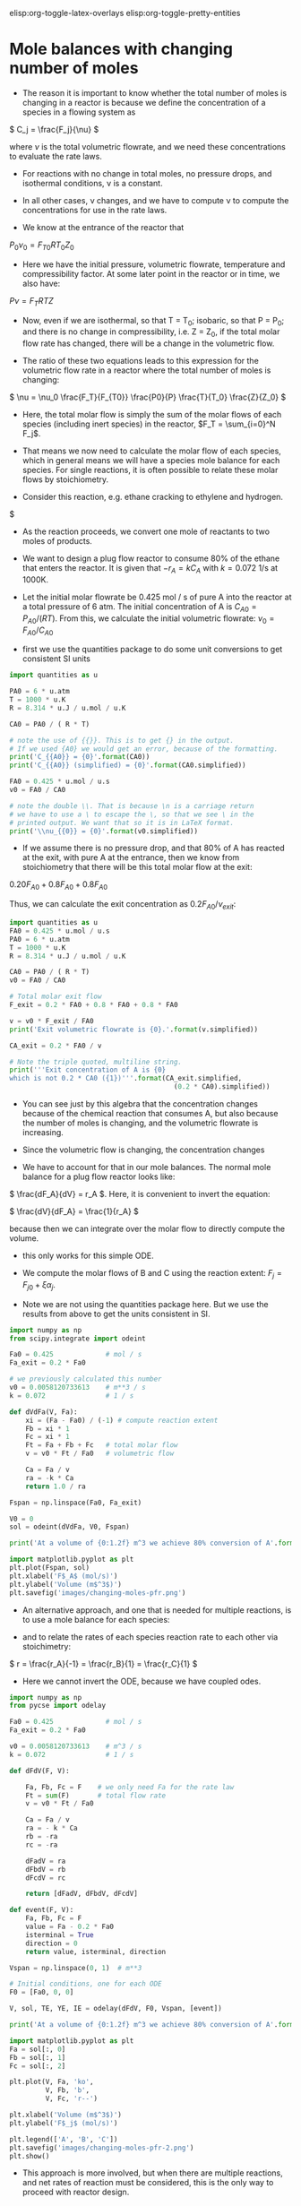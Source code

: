 #+STARTUP: showall
elisp:org-toggle-latex-overlays  elisp:org-toggle-pretty-entities

* Mole balances with changing number of moles
   :PROPERTIES:
   :ID:       b6a2bee8-177b-4f2b-817c-6e64d1a2b510
   :END:

- The reason it is important to know whether the total number of moles is changing in a reactor is because we define the concentration of a species in a flowing system as

\( C_j = \frac{F_j}{\nu} \)

where $\nu$ is the total volumetric flowrate, and we need these concentrations to evaluate the rate laws.

- For reactions with no change in total moles, no pressure drops, and isothermal conditions, \nu is a constant.

- In all other cases, \nu changes, and we have to compute \nu to compute the concentrations for use in the rate laws.

- We know at the entrance of the reactor that

$P_0 \nu_0 = F_{T0} R T_0 Z_0$

- Here we have the initial pressure, volumetric flowrate, temperature and compressibility factor. At some later point in the reactor or in time, we also have:

$P \nu = F_T R T Z$

- Now, even if we are isothermal, so that T = T_0; isobaric, so that P = P_0; and there is no change in compressibility, i.e. Z = Z_0, if the total molar flow rate has changed, there will be a change in the volumetric flow.

- The ratio of these two equations leads to this expression for the volumetric flow rate in a reactor where the total number of moles is changing:

\( \nu = \nu_0 \frac{F_T}{F_{T0}} \frac{P0}{P} \frac{T}{T_0} \frac{Z}{Z_0} \)

- Here, the total molar flow is simply the sum of the molar flows of each species (including inert species) in the reactor, $F_T = \sum_{i=0}^N F_j$.

- That means we now need to calculate the molar flow of each species, which in general means we will have a species mole balance for each species. For single reactions, it is often possible to relate these molar flows by stoichiometry.

- Consider this reaction, e.g. ethane cracking to ethylene and hydrogen.

$\ce{A -> B + C}

- As the reaction proceeds, we convert one mole of reactants to two moles of products.

- We want to design a plug flow reactor to consume 80% of the ethane that enters the reactor. It is given that $-r_A = k C_A$ with $k=0.072$ 1/s at 1000K.

- Let the initial molar flowrate be 0.425 mol / s of pure A into the reactor at a total pressure of 6 atm. The initial concentration of A is $C_{A0} = P_{A0} / (R T)$. From this, we calculate the initial volumetric flowrate: $\nu_0 = F_{A0} / C_{A0}$

- first we use the quantities package to do some unit conversions to get consistent SI units

#+BEGIN_SRC python
import quantities as u

PA0 = 6 * u.atm
T = 1000 * u.K
R = 8.314 * u.J / u.mol / u.K

CA0 = PA0 / ( R * T)

# note the use of {{}}. This is to get {} in the output.
# If we used {A0} we would get an error, because of the formatting.
print('C_{{A0}} = {0}'.format(CA0))
print('C_{{A0}} (simplified) = {0}'.format(CA0.simplified))

FA0 = 0.425 * u.mol / u.s
v0 = FA0 / CA0

# note the double \\. That is because \n is a carriage return
# we have to use a \ to escape the \, so that we see \ in the
# printed output. We want that so it is in LaTeX format.
print('\\nu_{{0}} = {0}'.format(v0.simplified))
#+END_SRC

#+RESULTS:
: C_{A0} = 0.00072167428434 mol*atm/J
: C_{A0} (simplified) = 73.1236468607 mol/m**3
: \nu_{0} = 0.0058120733613 m**3/s

- If we assume there is no pressure drop, and that 80% of A has reacted at the exit, with pure A at the entrance, then we know from stoichiometry that there will be this total molar flow at the exit:

\(0.20 F_{A0} + 0.8 F_{A0} + 0.8 F_{A0}\)

Thus, we can calculate the exit concentration as \( 0.2 F_{A0} / \nu_{exit}\):

#+BEGIN_SRC python
import quantities as u
FA0 = 0.425 * u.mol / u.s
PA0 = 6 * u.atm
T = 1000 * u.K
R = 8.314 * u.J / u.mol / u.K

CA0 = PA0 / ( R * T)
v0 = FA0 / CA0

# Total molar exit flow
F_exit = 0.2 * FA0 + 0.8 * FA0 + 0.8 * FA0

v = v0 * F_exit / FA0
print('Exit volumetric flowrate is {0}.'.format(v.simplified))

CA_exit = 0.2 * FA0 / v

# Note the triple quoted, multiline string.
print('''Exit concentration of A is {0}
which is not 0.2 * CA0 ({1})'''.format(CA_exit.simplified,
                                         (0.2 * CA0).simplified))
#+END_SRC

#+RESULTS:
: Exit volumetric flowrate is 0.0104617320503 m**3/s.
: Exit concentration of A is 8.12484965119 mol/m**3
: which is not 0.2 * CA0 (14.6247293721 mol/m**3)

- You can see just by this algebra that the concentration changes because of the chemical reaction that consumes A, but also because the number of moles is changing, and the volumetric flowrate is increasing.

- Since the volumetric flow is changing, the concentration changes

- We have to account for that in our mole balances. The normal mole balance for a plug flow reactor looks like:

\( \frac{dF_A}{dV} = r_A \). Here, it is convenient to invert the equation:

\( \frac{dV}{dF_A} = \frac{1}{r_A} \)

because then we can integrate over the molar flow to directly compute the volume.
  - this only works for this simple ODE.

- We compute the molar flows of B and C using the reaction extent: $F_j = F_{j0} + \xi \alpha_j$.

- Note we are not using the quantities package here. But we use the results from above to get the units consistent in SI.

#+BEGIN_SRC python
import numpy as np
from scipy.integrate import odeint

Fa0 = 0.425             # mol / s
Fa_exit = 0.2 * Fa0

# we previously calculated this number
v0 = 0.0058120733613    # m**3 / s
k = 0.072               # 1 / s

def dVdFa(V, Fa):
    xi = (Fa - Fa0) / (-1) # compute reaction extent
    Fb = xi * 1
    Fc = xi * 1
    Ft = Fa + Fb + Fc   # total molar flow
    v = v0 * Ft / Fa0   # volumetric flow

    Ca = Fa / v
    ra = -k * Ca
    return 1.0 / ra

Fspan = np.linspace(Fa0, Fa_exit)

V0 = 0
sol = odeint(dVdFa, V0, Fspan)

print('At a volume of {0:1.2f} m^3 we achieve 80% conversion of A'.format(sol[-1][0]))

import matplotlib.pyplot as plt
plt.plot(Fspan, sol)
plt.xlabel('F$_A$ (mol/s)')
plt.ylabel('Volume (m$^3$)')
plt.savefig('images/changing-moles-pfr.png')
#+END_SRC

#+RESULTS:
: At a volume of 0.20 m^3 we achieve 80% conversion of A

[[./images/changing-moles-pfr.png]]

- An alternative approach, and one that is needed for multiple reactions, is to use a mole balance for each species:

\begin{align}
\frac{dF_A}{dV} = r_A \\
\frac{dF_B}{dV} = r_B \\
\frac{dF_C}{dV} = r_C
\end{align}

- and to relate the rates of each species reaction rate to each other via stoichimetry:

\( r = \frac{r_A}{-1} = \frac{r_B}{1} = \frac{r_C}{1} \)

- Here we cannot invert the ODE, because we have coupled odes.

#+BEGIN_SRC python
import numpy as np
from pycse import odelay

Fa0 = 0.425             # mol / s
Fa_exit = 0.2 * Fa0

v0 = 0.0058120733613    # m^3 / s
k = 0.072               # 1 / s

def dFdV(F, V):

    Fa, Fb, Fc = F    # we only need Fa for the rate law
    Ft = sum(F)       # total flow rate
    v = v0 * Ft / Fa0

    Ca = Fa / v
    ra = - k * Ca
    rb = -ra
    rc = -ra

    dFadV = ra
    dFbdV = rb
    dFcdV = rc

    return [dFadV, dFbdV, dFcdV]

def event(F, V):
    Fa, Fb, Fc = F
    value = Fa - 0.2 * Fa0
    isterminal = True
    direction = 0
    return value, isterminal, direction

Vspan = np.linspace(0, 1)  # m**3

# Initial conditions, one for each ODE
F0 = [Fa0, 0, 0]

V, sol, TE, YE, IE = odelay(dFdV, F0, Vspan, [event])

print('At a volume of {0:1.2f} m^3 we achieve 80% conversion of A'.format(V[-1]))

import matplotlib.pyplot as plt
Fa = sol[:, 0]
Fb = sol[:, 1]
Fc = sol[:, 2]

plt.plot(V, Fa, 'ko',
         V, Fb, 'b',
         V, Fc, 'r--')

plt.xlabel('Volume (m$^3$)')
plt.ylabel('F$_j$ (mol/s)')

plt.legend(['A', 'B', 'C'])
plt.savefig('images/changing-moles-pfr-2.png')
plt.show()
#+END_SRC

#+RESULTS:
: At a volume of 0.20 m^3 we achieve 80% conversion of A

[[./images/changing-moles-pfr-2.png]]

- This approach is more involved, but when there are multiple reactions, and net rates of reaction must be considered, this is the only way to proceed with reactor design.

** Summary

- It is important to keep track of when the number of moles in a reaction change because we define the concentration of a species as

\( C_j = F_j \ \nu \)

- and \nu depends on the total number of moles in the system.

\( \nu = \nu_0 \frac{F_T}{F_{T0}} \frac{P0}{P} \frac{T}{T_0} \frac{Z}{Z_0} \)

- We will see in the next section that pressure drops affect reactor design because of the change it causes in volumetric flow also.


assignment:ex-mol-change


* Mole balances with pressure drops
   :PROPERTIES:
   :ID:       21ba9991-93aa-45d7-9060-897e2f2666b2
   :END:

- We have previously seen that we must account for changing volumetric flowrates in reactor design because the concentrations of species used in computing reaction rates are dependent on the volumetric flowrate.

- This can be important even when the total molar flow is constant, if there is a pressure drop in the reactor, i.e. if the pressure at the entrance is not the same as the pressure at the exit of the reactor:

\( \nu = \nu_0 \frac{F_T}{F_{T0}} \frac{P_0}{P} \frac{T}{T_0} \frac{Z}{Z_0} \)

- Since the pressure drops through a reactor, if nothing else changes, the volumetric flow will increase (this is a consequence of conservation of mass). The consequence of this is the following:

\(C_A = \frac{F_A}{\nu} = \frac{F_A}{\nu_0}\frac{F_{T0}}{F_{T}} \frac{P}{P_0} \)

- This is especially important for packed bed reactors, which are often filled with catalyst beads that can impede the flow.

- Since we apply this specifically to a packed bed reactor, it is convenient to work in terms of catalyst weight, rather than reactor volume.

- The two quantities are related by $W = \rho_b V = \rho_c (1 - \phi) V$ where $W$ is the weight, \rho_b is the bulk catalyst density, \rho_c is the density of solid catalyst, and \phi is the porosity of the catalyst.


- We know how to develop mole balances for $F_A$, but these will lead to equations of the form $\frac{dF_j}{dW} = f(F, P)$, which has an additional variable $P$ in it. Now  we need to have a quantitative expression for the pressure at some point in a reactor, as a function of the molar flows of each species.

- The pressure drop through a packed bed can be modeled with the Ergun equation. This is one of the more common approaches to considering pressure drops.

- The most important result is that

\(\frac{dP}{dW} = -\frac{\beta_0}{A_c (1 - \phi) \rho_c}\frac{P_0}{P} \frac{T}{T_0} \frac{F_T}{F_{T0}} \)

where:

\(\beta_0 = \frac{G (1 - \phi)}{\rho_0 g_c D_p \phi^3}\left [ \frac{150 (1 - \phi) \mu}{D_p} + 1.75 G \right] \)

- \beta_0 is a constant that depends only on the properties of the packed bed, and the entrance gas conditions:

| A_c    | bed cross-sectional area                       |
| \rho_c | solid catalyst density                         |
| \phi   | catalyst porosity                              |
| \mu    | gas viscosity                                  |
| G      | superficial mass velocity (\rho u)             |
| u      | superficial velocity (volumetric flow / A_c)   |
| D_p    | catalyst bead diameter                         |
| g_c    | 32.174 lb_m ft/s^2/lb_f     (in metric g_c=1)  |
| \rho_0 | inlet gas density                              |

- Clearly, we need additional data, but the data are all constants. In fact, it is customary to lump additional constants, and to define:

\(\alpha = \frac{2 \beta_0}{A_c \rho_c (1 - \phi) P_0} \) and to define $y = P / P_0$ so that we can reexpress the differential equation as:

\( \frac{dy}{dW} = -\frac{\alpha}{2 y}\frac{T}{T_0} \frac{F_T}{F_{T0}} \)   (this is the important equation to remember)

- This equation has an analytical solution when there is no change in the total number of moles. From here you can see that y will decrease in an isothermal, isomolar reaction due to the negative sign.

- This equation depends on $F_T$, so it is coupled to the mole balances. So, we will typically have equations such as:

\begin{align}
\frac{dF_A}{dW} = r_A \\
\frac{dF_B}{dW} = r_B \\
\vdots \\
\frac{dy}{dW} = -\frac{\alpha}{2 y}\frac{T}{T_0} \frac{F_T}{F_{T0}}
\end{align}


which must be numerically integrated with appropriate initial conditions.

** A worked example with a pressure drop and inerts

- We consider the partial oxidation of ethylene to ethylene oxide:

$\ce{C_{2}H_4 + 0.5 O_2 -> C_{2}H_{4}O}$

- Oxygen is fed in a stoichiometric amount in the form of air.

- The rate law is given as $-r_A = k P_A^{1/3} P_B^{2/3}$.
  - $k = 0.0141$ lb-mol / (atm * lb_m cat * h)

- A is fed at a rate of $F_{A0}$ = 1.08 lbmol / h
- B is fed at a rate of $0.5  F_{A0}$
- $F_{N_2} = F_B  0.8 / 0.2$

- The feed pressure is 10 atm.

- \alpha for the conditions and bed are provided as 0.0166 1 / (lb_m cat).

- Let us estimate the catalyst weight required to achieve 60% conversion of A.

- We need a mole balance for each species so we can compute the total molar flow rate at any point.
  - We use the total molar flowrate to compute the total pressure
  - We use the mole fraction of each species to compute the species partial pressure for use in the rate law.
  - We use reaction stoichiometry to relate the species rates

- We need a differential equation on the change in pressure

#+BEGIN_SRC python
import numpy as np
from scipy.integrate import odeint

Fa0 = 1.08 # lbmol / h
Fb0 = 0.5 * Fa0
FI0 = Fb0 * 0.8 / 0.2  # flow rate of N2
Fc0 = 0.0

Ft0 = Fa0 + Fb0 + FI0 + Fc0
P0 = 10 # atm

alpha = 0.0166 # 1 / lb_m cat
k = 0.0141 # lb-mol / (atm * lb_m cat * h)

def ode(F, W):
    Fa, Fb, Fc, y = F  # unpack the variables
    P = y * P0

    Ft = Fa + Fb + Fc + FI0 # do not forget the inerts!

    Pa = Fa / Ft * P
    Pb = Fb / Ft * P

    ra = -k * Pa**(1.0/3.0) * Pb**(2.0 / 3.0)
    rb = 0.5 * ra
    rc = -ra

    # define the 4 coupled ODES
    dFadW = ra
    dFbdW = rb
    dFcdW = rc
    dydW = -alpha /(2 * y) * Ft / Ft0

    return [dFadW, dFbdW, dFcdW, dydW]

y0 = 1.0 # P0/P0
F0 = [Fa0, Fb0, Fc0, y0]

Wspan = np.linspace(0, 50) # lb_m cat

sol = odeint(ode, F0, Wspan)

import matplotlib.pyplot as plt

plt.subplot(1, 2, 1) # subplot with two columns in one row
plt.plot(Wspan, sol[:, 0:3]) # plot columns 0, 1, 2
plt.legend(['A', 'B', 'C'],loc='lower center')
plt.xlabel('Catalyst weight ($lb_m$)')
plt.ylabel('Molar flow (mol/min)')

plt.subplot(1, 2, 2)
plt.plot(Wspan, sol[:,3], 'k--') # plot column 3
plt.xlabel('Catalyst weight ($lb_m$)')
plt.ylabel('$P/P_0$')
plt.legend(['$P/P_0$'],loc='upper right')

plt.tight_layout()
plt.savefig('images/pressure-drop-pfr.png')
plt.show()
#+END_SRC

#+RESULTS:

[[./images/pressure-drop-pfr.png]]

- You can see more than 50% pressure drop over the length of the bed

- Set \alpha to 0 to see the effect of the pressure drop. Does conversion increase or decrease?

Do this exercise, and turn it in before you leave: assignment:ode-2
